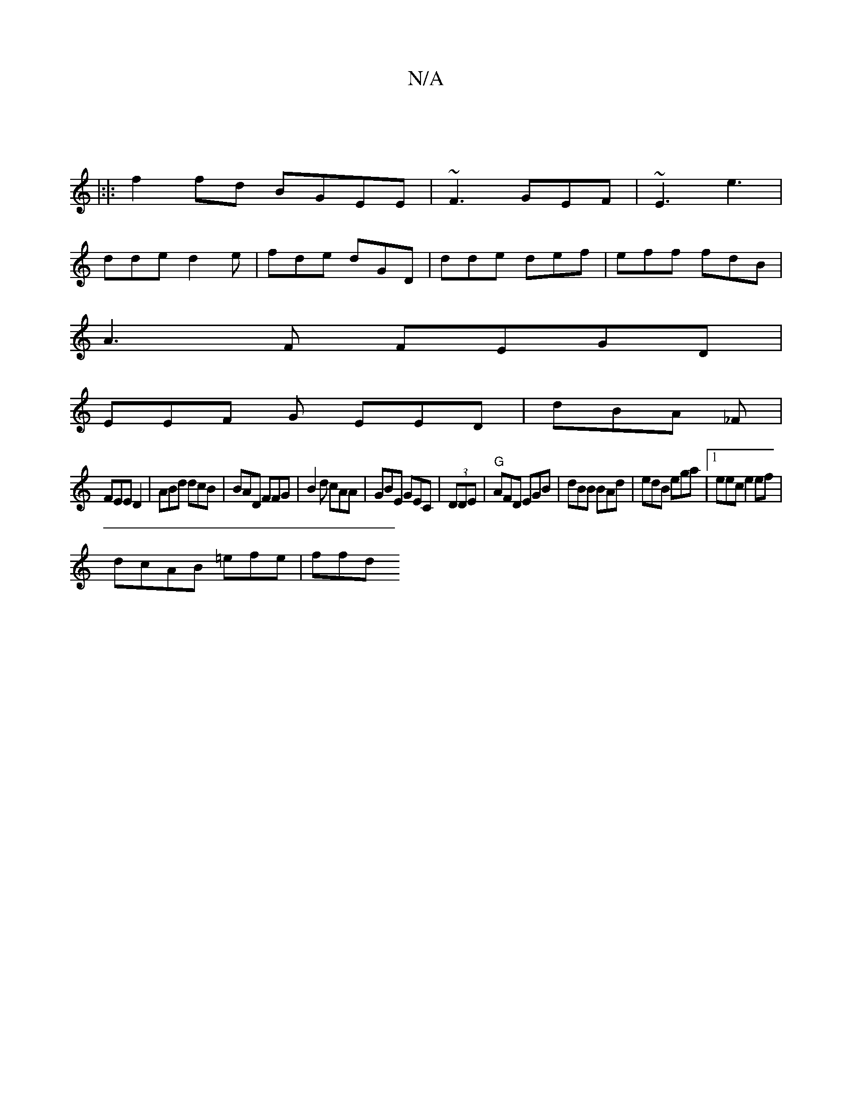 X:1
T:N/A
M:4/4
R:N/A
K:Cmajor
:||
|:|:f2fd BGEE|~F3 GEF|~E3 e3 |
dde d2e|fde dGD|dde def|eff fdB |
A3F FEGD|
EEF G EED| dBA _F |
FEE D2 | ABd dcB|BAD FFG |B2d cAA|GBE GEC|(3DDE|"G"AFD EGB|dBB BAd|edB ega|1 eec e2 ef|
dcAB =efe|ffd